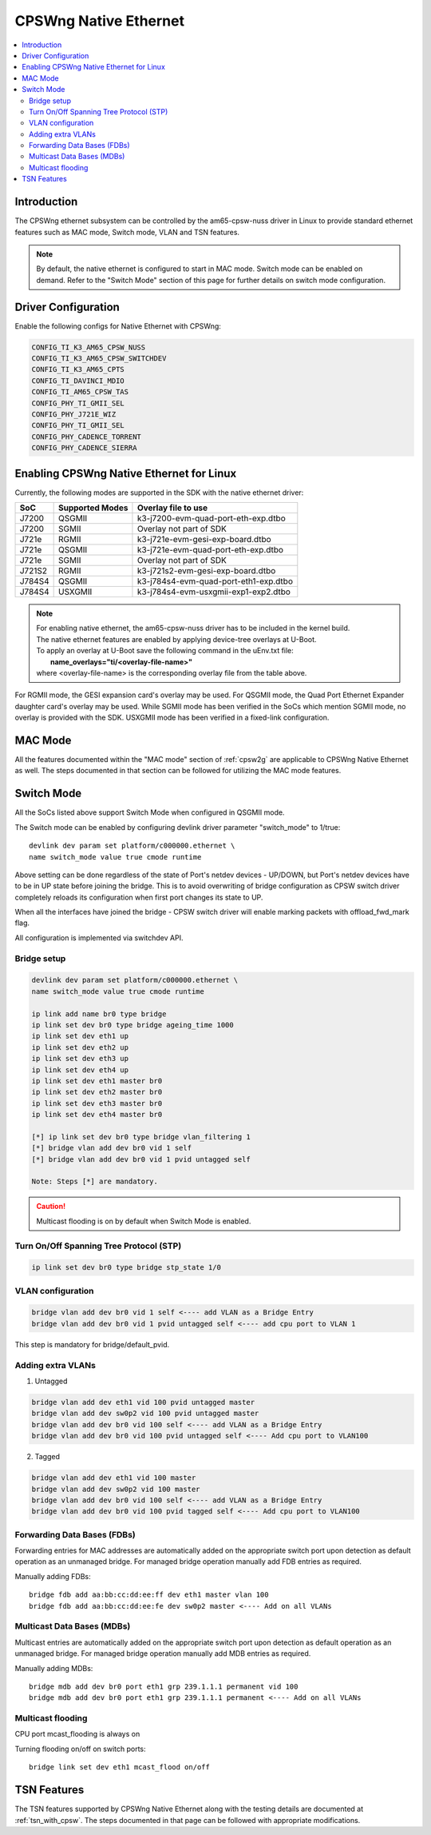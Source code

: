.. _cpswng_native_ethernet:

CPSWng Native Ethernet
----------------------

.. contents:: :local:
   :depth: 2

Introduction
""""""""""""

The CPSWng ethernet subsystem can be controlled by the am65-cpsw-nuss driver in Linux to
provide standard ethernet features such as MAC mode, Switch mode, VLAN and TSN features.

.. note::
   By default, the native ethernet is configured to start in MAC mode. Switch mode can be
   enabled on demand. Refer to the "Switch Mode" section of this page for further details
   on switch mode configuration.

Driver Configuration
""""""""""""""""""""

Enable the following configs for Native Ethernet with CPSWng:

.. code:: Kconfig

   CONFIG_TI_K3_AM65_CPSW_NUSS
   CONFIG_TI_K3_AM65_CPSW_SWITCHDEV
   CONFIG_TI_K3_AM65_CPTS
   CONFIG_TI_DAVINCI_MDIO
   CONFIG_TI_AM65_CPSW_TAS
   CONFIG_PHY_TI_GMII_SEL
   CONFIG_PHY_J721E_WIZ
   CONFIG_PHY_TI_GMII_SEL
   CONFIG_PHY_CADENCE_TORRENT
   CONFIG_PHY_CADENCE_SIERRA

.. _cpswng_native_eth_overlays:

Enabling CPSWng Native Ethernet for Linux
"""""""""""""""""""""""""""""""""""""""""

Currently, the following modes are supported in the SDK with the native ethernet driver:

+-----------+-------------------------------+-------------------------------------------+
| SoC       | Supported Modes               |           Overlay file to use             |
+===========+===============================+===========================================+
| J7200     | QSGMII                        |    k3-j7200-evm-quad-port-eth-exp.dtbo    |
+-----------+-------------------------------+-------------------------------------------+
| J7200     | SGMII                         |    Overlay not part of SDK                |
+-----------+-------------------------------+-------------------------------------------+
| J721e     | RGMII                         |    k3-j721e-evm-gesi-exp-board.dtbo       |
+-----------+-------------------------------+-------------------------------------------+
| J721e     | QSGMII                        |    k3-j721e-evm-quad-port-eth-exp.dtbo    |
+-----------+-------------------------------+-------------------------------------------+
| J721e     | SGMII                         |    Overlay not part of SDK                |
+-----------+-------------------------------+-------------------------------------------+
| J721S2    | RGMII                         |    k3-j721s2-evm-gesi-exp-board.dtbo      |
+-----------+-------------------------------+-------------------------------------------+
| J784S4    | QSGMII                        |    k3-j784s4-evm-quad-port-eth1-exp.dtbo  |
+-----------+-------------------------------+-------------------------------------------+
| J784S4    | USXGMII                       |    k3-j784s4-evm-usxgmii-exp1-exp2.dtbo   |
+-----------+-------------------------------+-------------------------------------------+

.. note::
   | For enabling native ethernet, the am65-cpsw-nuss driver has to be included in the kernel build.
   | The native ethernet features are enabled by applying device-tree overlays at U-Boot.
   | To apply an overlay at U-Boot save the following command in the uEnv.txt file:
   |   **name_overlays="ti/<overlay-file-name>"**
   | where <overlay-file-name> is the corresponding overlay file from the table above.

For RGMII mode, the GESI expansion card's overlay may be used.
For QSGMII mode, the Quad Port Ethernet Expander daughter card's overlay may be used.
While SGMII mode has been verified in the SoCs which mention SGMII mode, no overlay is
provided with the SDK. USXGMII mode has been verified in a fixed-link configuration.

MAC Mode
""""""""

All the features documented within the "MAC mode" section of :ref:`cpsw2g` are applicable
to CPSWng Native Ethernet as well. The steps documented in that section can be followed
for utilizing the MAC mode features.

Switch Mode
"""""""""""

All the SoCs listed above support Switch Mode when configured in QSGMII mode.

The Switch mode can be enabled by configuring devlink driver parameter
"switch_mode" to 1/true::

      devlink dev param set platform/c000000.ethernet \
      name switch_mode value true cmode runtime

Above setting can be done regardless of the state of Port's netdev
devices - UP/DOWN, but Port's netdev devices have to be in UP state
before joining the bridge. This is to avoid overwriting of bridge
configuration as CPSW switch driver completely reloads its configuration
when first port changes its state to UP.

When all the interfaces have joined the bridge - CPSW switch driver will
enable marking packets with offload_fwd_mark flag.

All configuration is implemented via switchdev API.

Bridge setup
''''''''''''

.. code:: console

   devlink dev param set platform/c000000.ethernet \
   name switch_mode value true cmode runtime

   ip link add name br0 type bridge
   ip link set dev br0 type bridge ageing_time 1000
   ip link set dev eth1 up
   ip link set dev eth2 up
   ip link set dev eth3 up
   ip link set dev eth4 up
   ip link set dev eth1 master br0
   ip link set dev eth2 master br0
   ip link set dev eth3 master br0
   ip link set dev eth4 master br0

   [*] ip link set dev br0 type bridge vlan_filtering 1
   [*] bridge vlan add dev br0 vid 1 self
   [*] bridge vlan add dev br0 vid 1 pvid untagged self

   Note: Steps [*] are mandatory.

.. Caution::

   Multicast flooding is on by default when Switch Mode is enabled.

Turn On/Off Spanning Tree Protocol (STP)
''''''''''''''''''''''''''''''''''''''''

.. code:: console

   ip link set dev br0 type bridge stp_state 1/0

VLAN configuration
''''''''''''''''''

.. code:: console

   bridge vlan add dev br0 vid 1 self <---- add VLAN as a Bridge Entry
   bridge vlan add dev br0 vid 1 pvid untagged self <---- add cpu port to VLAN 1

This step is mandatory for bridge/default_pvid.

Adding extra VLANs
''''''''''''''''''

1. Untagged

.. code:: console

   bridge vlan add dev eth1 vid 100 pvid untagged master
   bridge vlan add dev sw0p2 vid 100 pvid untagged master
   bridge vlan add dev br0 vid 100 self <---- add VLAN as a Bridge Entry
   bridge vlan add dev br0 vid 100 pvid untagged self <---- Add cpu port to VLAN100

2. Tagged

.. code:: console

   bridge vlan add dev eth1 vid 100 master
   bridge vlan add dev sw0p2 vid 100 master
   bridge vlan add dev br0 vid 100 self <---- add VLAN as a Bridge Entry
   bridge vlan add dev br0 vid 100 pvid tagged self <---- Add cpu port to VLAN100

Forwarding Data Bases (FDBs)
''''''''''''''''''''''''''''

Forwarding entries for MAC addresses are automatically added on the
appropriate switch port upon detection as default operation as an
unmanaged bridge. For managed bridge operation manually add FDB entries
as required.

Manually adding FDBs::

   bridge fdb add aa:bb:cc:dd:ee:ff dev eth1 master vlan 100
   bridge fdb add aa:bb:cc:dd:ee:fe dev sw0p2 master <---- Add on all VLANs

Multicast Data Bases (MDBs)
'''''''''''''''''''''''''''

Multicast entries are automatically added on the appropriate switch port
upon detection as default operation as an unmanaged bridge. For managed
bridge operation manually add MDB entries as required.

Manually adding MDBs::

   bridge mdb add dev br0 port eth1 grp 239.1.1.1 permanent vid 100
   bridge mdb add dev br0 port eth1 grp 239.1.1.1 permanent <---- Add on all VLANs

Multicast flooding
''''''''''''''''''

CPU port mcast_flooding is always on

Turning flooding on/off on switch ports::

   bridge link set dev eth1 mcast_flood on/off

TSN Features
""""""""""""

The TSN features supported by CPSWng Native Ethernet along with the testing details are documented
at :ref:`tsn_with_cpsw`. The steps documented in that page can be followed with appropriate
modifications.
